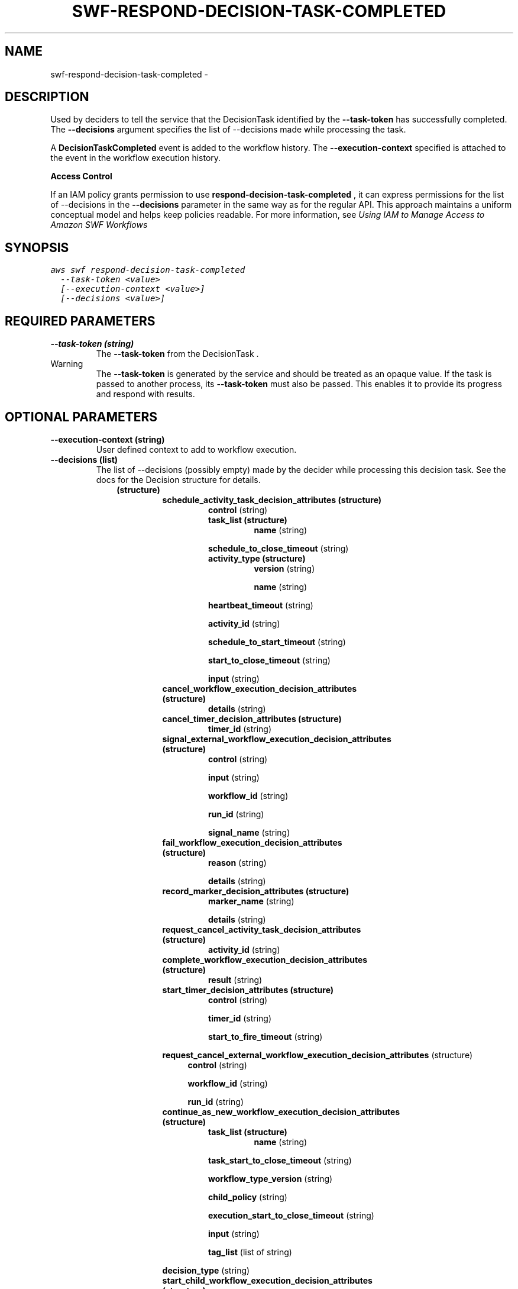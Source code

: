 .TH "SWF-RESPOND-DECISION-TASK-COMPLETED" "1" "March 11, 2013" "0.8" "aws-cli"
.SH NAME
swf-respond-decision-task-completed \- 
.
.nr rst2man-indent-level 0
.
.de1 rstReportMargin
\\$1 \\n[an-margin]
level \\n[rst2man-indent-level]
level margin: \\n[rst2man-indent\\n[rst2man-indent-level]]
-
\\n[rst2man-indent0]
\\n[rst2man-indent1]
\\n[rst2man-indent2]
..
.de1 INDENT
.\" .rstReportMargin pre:
. RS \\$1
. nr rst2man-indent\\n[rst2man-indent-level] \\n[an-margin]
. nr rst2man-indent-level +1
.\" .rstReportMargin post:
..
.de UNINDENT
. RE
.\" indent \\n[an-margin]
.\" old: \\n[rst2man-indent\\n[rst2man-indent-level]]
.nr rst2man-indent-level -1
.\" new: \\n[rst2man-indent\\n[rst2man-indent-level]]
.in \\n[rst2man-indent\\n[rst2man-indent-level]]u
..
.\" Man page generated from reStructuredText.
.
.SH DESCRIPTION
.sp
Used by deciders to tell the service that the  DecisionTask identified by the
\fB\-\-task\-token\fP has successfully completed. The \fB\-\-decisions\fP argument
specifies the list of \-\-decisions made while processing the task.
.sp
A \fBDecisionTaskCompleted\fP event is added to the workflow history. The
\fB\-\-execution\-context\fP specified is attached to the event in the workflow
execution history.
.sp
\fBAccess Control\fP
.sp
If an IAM policy grants permission to use \fBrespond\-decision\-task\-completed\fP ,
it can express permissions for the list of \-\-decisions in the \fB\-\-decisions\fP
parameter in the same way as for the regular API. This approach maintains a
uniform conceptual model and helps keep policies readable. For more information,
see \fI\%Using IAM to Manage Access to Amazon SWF Workflows\fP
.
.SH SYNOPSIS
.sp
.nf
.ft C
aws swf respond\-decision\-task\-completed
  \-\-task\-token <value>
  [\-\-execution\-context <value>]
  [\-\-decisions <value>]
.ft P
.fi
.SH REQUIRED PARAMETERS
.INDENT 0.0
.TP
.B \fB\-\-task\-token\fP  (string)
The \fB\-\-task\-token\fP from the  DecisionTask .
.IP Warning
The \fB\-\-task\-token\fP is generated by the service and should be treated as an
opaque value. If the task is passed to another process, its \fB\-\-task\-token\fP
must also be passed. This enables it to provide its progress and respond
with results.
.RE
.UNINDENT
.SH OPTIONAL PARAMETERS
.INDENT 0.0
.TP
.B \fB\-\-execution\-context\fP  (string)
User defined context to add to workflow execution.
.TP
.B \fB\-\-decisions\fP  (list)
The list of \-\-decisions (possibly empty) made by the decider while processing
this decision task. See the docs for the  Decision structure for details.
.INDENT 7.0
.INDENT 3.5
.INDENT 0.0
.TP
.B (structure)
.INDENT 7.0
.TP
.B \fBschedule_activity_task_decision_attributes\fP  (structure)
\fBcontrol\fP  (string)
.INDENT 7.0
.TP
.B \fBtask_list\fP  (structure)
\fBname\fP  (string)
.UNINDENT
.sp
\fBschedule_to_close_timeout\fP  (string)
.INDENT 7.0
.TP
.B \fBactivity_type\fP  (structure)
\fBversion\fP  (string)
.sp
\fBname\fP  (string)
.UNINDENT
.sp
\fBheartbeat_timeout\fP  (string)
.sp
\fBactivity_id\fP  (string)
.sp
\fBschedule_to_start_timeout\fP  (string)
.sp
\fBstart_to_close_timeout\fP  (string)
.sp
\fBinput\fP  (string)
.TP
.B \fBcancel_workflow_execution_decision_attributes\fP  (structure)
\fBdetails\fP  (string)
.TP
.B \fBcancel_timer_decision_attributes\fP  (structure)
\fBtimer_id\fP  (string)
.TP
.B \fBsignal_external_workflow_execution_decision_attributes\fP  (structure)
\fBcontrol\fP  (string)
.sp
\fBinput\fP  (string)
.sp
\fBworkflow_id\fP  (string)
.sp
\fBrun_id\fP  (string)
.sp
\fBsignal_name\fP  (string)
.TP
.B \fBfail_workflow_execution_decision_attributes\fP  (structure)
\fBreason\fP  (string)
.sp
\fBdetails\fP  (string)
.TP
.B \fBrecord_marker_decision_attributes\fP  (structure)
\fBmarker_name\fP  (string)
.sp
\fBdetails\fP  (string)
.TP
.B \fBrequest_cancel_activity_task_decision_attributes\fP  (structure)
\fBactivity_id\fP  (string)
.TP
.B \fBcomplete_workflow_execution_decision_attributes\fP  (structure)
\fBresult\fP  (string)
.TP
.B \fBstart_timer_decision_attributes\fP  (structure)
\fBcontrol\fP  (string)
.sp
\fBtimer_id\fP  (string)
.sp
\fBstart_to_fire_timeout\fP  (string)
.UNINDENT
.sp
\fBrequest_cancel_external_workflow_execution_decision_attributes\fP
(structure)
.INDENT 7.0
.INDENT 3.5
\fBcontrol\fP  (string)
.sp
\fBworkflow_id\fP  (string)
.sp
\fBrun_id\fP  (string)
.UNINDENT
.UNINDENT
.INDENT 7.0
.TP
.B \fBcontinue_as_new_workflow_execution_decision_attributes\fP  (structure)
.INDENT 7.0
.TP
.B \fBtask_list\fP  (structure)
\fBname\fP  (string)
.UNINDENT
.sp
\fBtask_start_to_close_timeout\fP  (string)
.sp
\fBworkflow_type_version\fP  (string)
.sp
\fBchild_policy\fP  (string)
.sp
\fBexecution_start_to_close_timeout\fP  (string)
.sp
\fBinput\fP  (string)
.sp
\fBtag_list\fP  (list of string)
.UNINDENT
.sp
\fBdecision_type\fP  (string)
.INDENT 7.0
.TP
.B \fBstart_child_workflow_execution_decision_attributes\fP  (structure)
\fBcontrol\fP  (string)
.sp
\fBworkflow_id\fP  (string)
.INDENT 7.0
.TP
.B \fBtask_list\fP  (structure)
\fBname\fP  (string)
.UNINDENT
.sp
\fBtask_start_to_close_timeout\fP  (string)
.sp
\fBchild_policy\fP  (string)
.sp
\fBexecution_start_to_close_timeout\fP  (string)
.sp
\fBinput\fP  (string)
.INDENT 7.0
.TP
.B \fBworkflow_type\fP  (structure)
\fBversion\fP  (string)
.sp
\fBname\fP  (string)
.UNINDENT
.sp
\fBtag_list\fP  (list of string)
.UNINDENT
.UNINDENT
.UNINDENT
.UNINDENT
.sp
\fIParameter Syntax\fP
.sp
.nf
.ft C
[
  {
    "schedule_activity_task_decision_attributes": {
      {
        "control": "string",
        "task_list": {
          {
            "name": "string"
          },
        "schedule_to_close_timeout": "string",
        "activity_type": {
          {
            "version": "string",
            "name": "string"
          },
        "heartbeat_timeout": "string",
        "activity_id": "string",
        "schedule_to_start_timeout": "string",
        "start_to_close_timeout": "string",
        "input": "string"
      },
    "cancel_workflow_execution_decision_attributes": {
      {
        "details": "string"
      },
    "cancel_timer_decision_attributes": {
      {
        "timer_id": "string"
      },
    "signal_external_workflow_execution_decision_attributes": {
      {
        "control": "string",
        "input": "string",
        "workflow_id": "string",
        "run_id": "string",
        "signal_name": "string"
      },
    "fail_workflow_execution_decision_attributes": {
      {
        "reason": "string",
        "details": "string"
      },
    "record_marker_decision_attributes": {
      {
        "marker_name": "string",
        "details": "string"
      },
    "request_cancel_activity_task_decision_attributes": {
      {
        "activity_id": "string"
      },
    "complete_workflow_execution_decision_attributes": {
      {
        "result": "string"
      },
    "start_timer_decision_attributes": {
      {
        "control": "string",
        "timer_id": "string",
        "start_to_fire_timeout": "string"
      },
    "request_cancel_external_workflow_execution_decision_attributes": {
      {
        "control": "string",
        "workflow_id": "string",
        "run_id": "string"
      },
    "continue_as_new_workflow_execution_decision_attributes": {
      {
        "task_list": {
          {
            "name": "string"
          },
        "task_start_to_close_timeout": "string",
        "workflow_type_version": "string",
        "child_policy": "TERMINATE"|"REQUEST_CANCEL"|"ABANDON",
        "execution_start_to_close_timeout": "string",
        "input": "string",
        "tag_list":
          ["string", ...]
      },
    "decision_type": "ScheduleActivityTask"|"RequestCancelActivityTask"|"Com
    pleteWorkflowExecution"|"FailWorkflowExecution"|"CancelWorkflowExecution
    "|"ContinueAsNewWorkflowExecution"|"RecordMarker"|"StartTimer"|"CancelTi
    mer"|"SignalExternalWorkflowExecution"|"RequestCancelExternalWorkflowExe
    cution"|"StartChildWorkflowExecution",
    "start_child_workflow_execution_decision_attributes": {
      {
        "control": "string",
        "workflow_id": "string",
        "task_list": {
          {
            "name": "string"
          },
        "task_start_to_close_timeout": "string",
        "child_policy": "TERMINATE"|"REQUEST_CANCEL"|"ABANDON",
        "execution_start_to_close_timeout": "string",
        "input": "string",
        "workflow_type": {
          {
            "version": "string",
            "name": "string"
          },
        "tag_list":
          ["string", ...]
      }
  }
  ...
]
.ft P
.fi
.UNINDENT
.SH COPYRIGHT
2013, Amazon Web Services
.\" Generated by docutils manpage writer.
.
